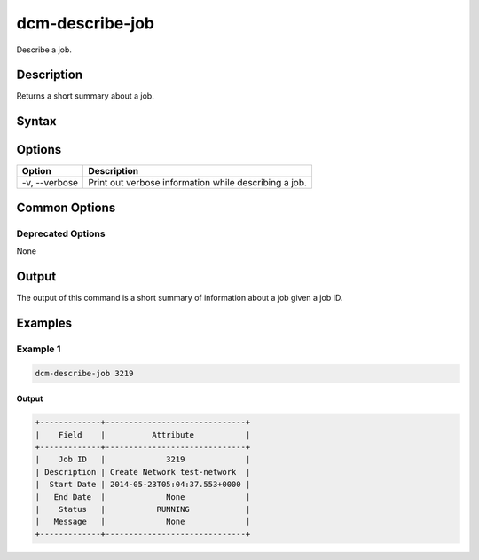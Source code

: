 .. raw:: latex
  
      \newpage

.. _dcm_describe_job:

dcm-describe-job
----------------

Describe a job.

Description
~~~~~~~~~~~

Returns a short summary about a job.

Syntax
~~~~~~

.. program-output:: dcm-describe-job -h

Options
~~~~~~~

+--------------------+----------------------------------------------------------------+
| Option             | Description                                                    |
+====================+================================================================+
| -v, --verbose      | Print out verbose information while describing a job.          |
+--------------------+----------------------------------------------------------------+

Common Options
~~~~~~~~~~~~~~

Deprecated Options
^^^^^^^^^^^^^^^^^^

None

Output
~~~~~~

The output of this command is a short summary of information about a job given a job ID.

Examples
~~~~~~~~

Example 1
^^^^^^^^^

.. code-block:: bash


   dcm-describe-job 3219

Output
%%%%%%

.. code-block:: bash

   +-------------+------------------------------+
   |    Field    |          Attribute           |
   +-------------+------------------------------+
   |    Job ID   |             3219             |
   | Description | Create Network test-network  |
   |  Start Date | 2014-05-23T05:04:37.553+0000 |
   |   End Date  |             None             |
   |    Status   |           RUNNING            |
   |   Message   |             None             |
   +-------------+------------------------------+

